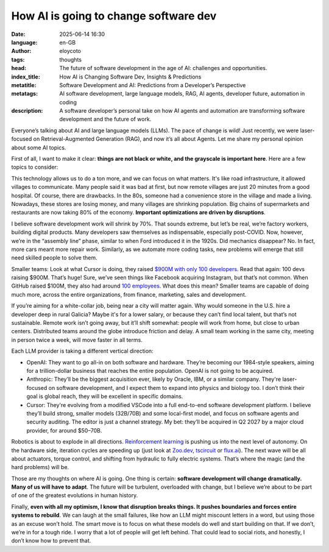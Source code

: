 How AI is going to change software dev
=======================================
:date: 2025-06-14 16:30
:language: en-GB
:author: eloycoto
:tags: thoughts
:head: The future of software development in the age of AI: challenges and opportunities.
:index_title: How AI is Changing Software Dev, Insights & Predictions
:metatitle: Software Development and AI: Predictions from a Developer’s Perspective
:metatags: AI software development, large language models, RAG, AI agents, developer future, automation in coding
:description: A software developer’s personal take on how AI agents and automation are transforming software development and the future of work.

Everyone’s talking about AI and large language models (LLMs). The pace of change is wild! Just recently, we were laser-focused on Retrieval-Augmented Generation (RAG), and now it’s all about Agents. Let me share my personal opinion about some AI topics.

First of all, I want to make it clear: **things are not black or white, and the grayscale is important here**. Here are a few topics to consider:

This technology allows us to do a ton more, and we can focus on what matters. It's like road infrastructure, it allowed villages to communicate. Many people said it was bad at first, but now remote villages are just 20 minutes from a good hospital. Of course, there are drawbacks. In the 80s, someone had a convenience store in the village and made a living. Nowadays, these stores are losing money, and many villages are shrinking population. Big chains of supermarkets and restaurants are now taking 80% of the economy. **Important optimizations are driven by disruptions**.

I believe software development work will shrink by 70%. That sounds extreme, but let’s be real, we’re factory workers, building digital products. Many developers saw themselves as indispensable, especially post-COVID. Now, however, we’re in the “assembly line” phase, similar to when Ford introduced it in the 1920s. Did mechanics disappear? No. In fact, more cars meant more repair work. Similarly, as we automate more coding tasks, new problems will emerge that still need skilled people to solve them.

Smaller teams: Look at what Cursor is doing, they raised `$900M with only 100 developers <https://techcrunch.com/2025/05/04/cursor-is-reportedly-raising-funds-at-9-billion-valuation-from-thrive-a16z-and-accel/>`_. Read that again: 100 devs raising $900M. That’s huge! Sure, we’ve seen things like Facebook acquiring Instagram, but that’s not common. When GitHub raised $100M, they also had around `100 employees <https://web.archive.org/web/20121213223837/https://github.com/about>`_. What does this mean? Smaller teams are capable of doing much more, across the entire organizations, from finance, marketing, sales and development.

If you’re aiming for a white-collar job, being near a city will matter again. Why would someone in the U.S. hire a developer deep in rural Galicia? Maybe it's for a lower salary, or because they can’t find local talent, but that’s not sustainable. Remote work isn’t going away, but it’ll shift somewhat: people will work from home, but close to urban centers. Distributed teams around the globe introduce friction and delay. A small team working in the same city, meeting in person twice a week, will move faster in all terms.

Each LLM provider is taking a different vertical direction:

- OpenAI: They want to go all-in on both software and hardware. They’re becoming our 1984-style speakers, aiming for a trillion-dollar business that reaches the entire population. OpenAI is not going to be acquired.
- Anthropic: They’ll be the biggest acquisition ever, likely by Oracle, IBM, or a similar company. They're laser-focused on software development, and I expect them to expand into physics and biology too. I don’t think their goal is global reach, they will be excellent in specific domains.
- Cursor: They're evolving from a modified VSCode into a full end-to-end software development platform. I believe they’ll build strong, smaller models (32B/70B) and some local-first model, and focus on software agents and security auditing. The editor is just a channel strategy. My bet: they’ll be acquired in Q2 2027 by a major cloud provider, for around $50–70B.

Robotics is about to explode in all directions. `Reinforcement learning <https://arxiv.org/abs/2408.03539>`_ is pushing us into the next level of autonomy. On the hardware side, iteration cycles are speeding up (just look at `Zoo.dev <https://zoo.dev/design-studio>`_, `tscircuit <https://tscircuit.com/>`_ or `flux.ai <https://www.flux.ai/>`_). The next wave will be all about actuators, torque control, and shifting from hydraulic to fully electric systems. That’s where the magic (and the hard problems) will be.

Those are my thoughts on where AI is going. One thing is certain: **software development will change dramatically. Many of us will have to adapt**. The future will be turbulent, overloaded with change, but I believe we’re about to be part of one of the greatest evolutions in human history.

Finally, **even with all my optimism, I know that disruption breaks things. It pushes boundaries and forces entire systems to rebuild**. We can laugh at the small failures, like how an LLM might miscount letters in a word, but using those as an excuse won’t hold. The smart move is to focus on what these models do well and start building on that. If we don’t, we’re in for a tough ride. I worry that a lot of people will get left behind. That could lead to social riots, and honestly, I don’t know how to prevent that.
